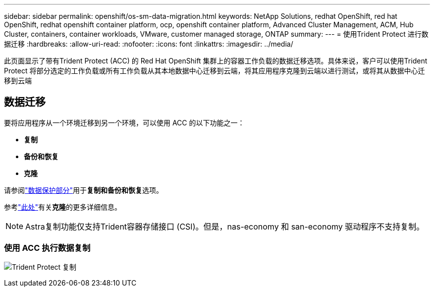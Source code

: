 ---
sidebar: sidebar 
permalink: openshift/os-sm-data-migration.html 
keywords: NetApp Solutions, redhat OpenShift, red hat OpenShift, redhat openshift container platform, ocp, openshift container platform, Advanced Cluster Management, ACM, Hub Cluster, containers, container workloads, VMware, customer managed storage, ONTAP 
summary:  
---
= 使用Trident Protect 进行数据迁移
:hardbreaks:
:allow-uri-read: 
:nofooter: 
:icons: font
:linkattrs: 
:imagesdir: ../media/


[role="lead"]
此页面显示了带有Trident Protect (ACC) 的 Red Hat OpenShift 集群上的容器工作负载的数据迁移选项。具体来说，客户可以使用Trident Protect 将部分选定的工作负载或所有工作负载从其本地数据中心迁移到云端，将其应用程序克隆到云端以进行测试，或将其从数据中心迁移到云端



== 数据迁移

要将应用程序从一个环境迁移到另一个环境，可以使用 ACC 的以下功能之一：

* **复制**
* ** 备份和恢复 **
* ** 克隆 **


请参阅link:os-sm-data-protection.html["数据保护部分"]用于**复制和备份和恢复**选项。

参考link:https://docs.netapp.com/us-en/astra-control-center/use/clone-apps.html["此处"]有关**克隆**的更多详细信息。


NOTE: Astra复制功能仅支持Trident容器存储接口 (CSI)。但是，nas-economy 和 san-economy 驱动程序不支持复制。



=== 使用 ACC 执行数据复制

image:rhhc-onprem-dp-rep.png["Trident Protect 复制"]
